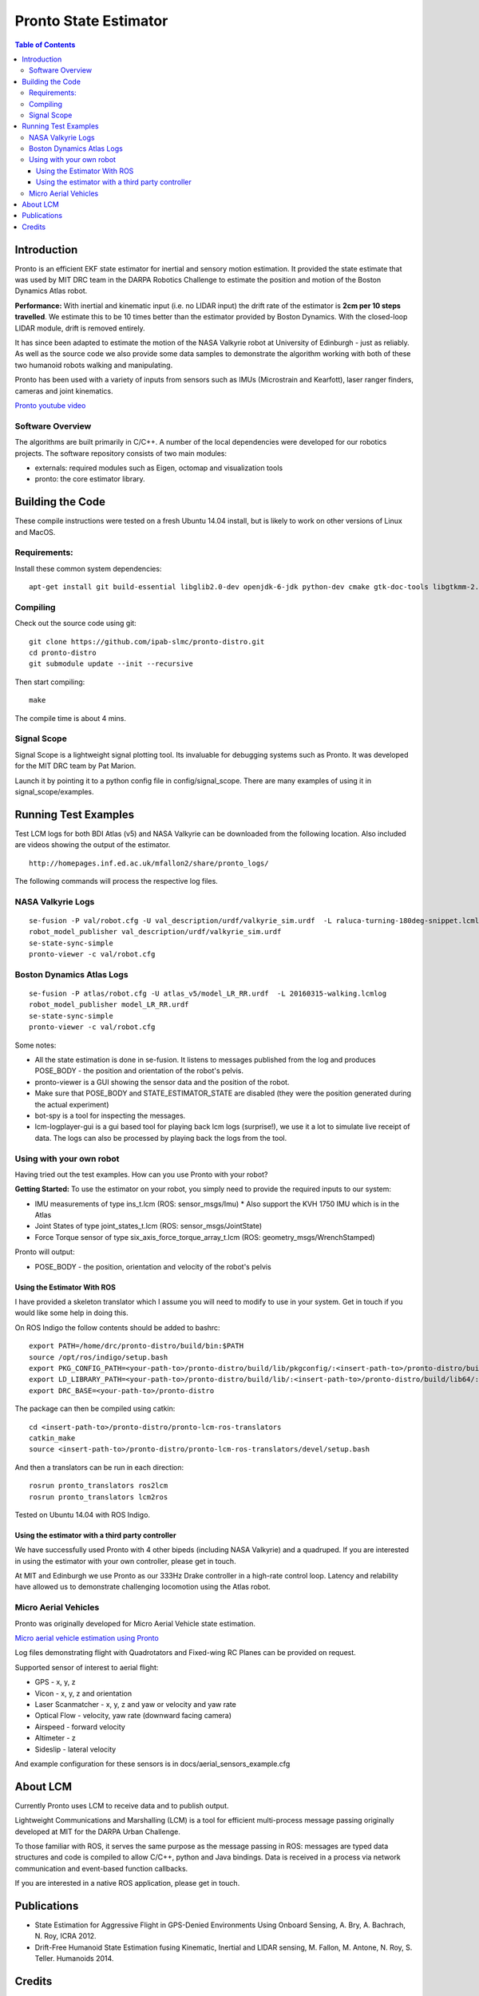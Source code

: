======================
Pronto State Estimator
======================

.. image:: https://travis-ci.org/ipab-slmc/pronto-distro.svg?branch=master
    :target: https://travis-ci.org/ipab-slmc/pronto-distro


.. contents:: Table of Contents

Introduction
============

Pronto is an efficient EKF state estimator for inertial and sensory
motion estimation. It provided the state estimate that was used by MIT DRC team in the DARPA Robotics Challenge to estimate the position and motion of the Boston Dynamics Atlas robot.

**Performance:** With inertial and kinematic input (i.e. no LIDAR input) the drift rate of the 
estimator is **2cm per 10 steps travelled**. We estimate this to be 10 times better 
than the estimator provided by Boston Dynamics. With the closed-loop LIDAR module, drift is removed entirely.

It has since been adapted to estimate the motion of the NASA Valkyrie robot at University of Edinburgh - just as reliably. As well as the source code we also provide some data samples
to demonstrate the algorithm working with both of these two humanoid robots walking and manipulating.

Pronto has been used with a variety of inputs 
from sensors such as IMUs (Microstrain and Kearfott), laser ranger finders, 
cameras and joint kinematics.


.. image:: http://img.youtube.com/vi/V_DxB76MkE4/0.jpg
   :target: https://www.youtube.com/watch?v=V_DxB76MkE4

`Pronto youtube video <https://www.youtube.com/watch?v=V_DxB76MkE4>`_


Software Overview
-----------------
The algorithms are built primarily in C/C++. A number of the local dependencies
were developed for our robotics projects. The software repository consists of two main modules:

* externals: required modules such as Eigen, octomap and visualization tools
* pronto: the core estimator library.

Building the Code
=================
These compile instructions were tested on a fresh Ubuntu 14.04 install, but is likely to work on other versions of Linux and MacOS.

Requirements:
-------------

Install these common system dependencies:

::

    apt-get install git build-essential libglib2.0-dev openjdk-6-jdk python-dev cmake gtk-doc-tools libgtkmm-2.4-dev  freeglut3-dev libjpeg-dev libtinyxml-dev libboost-thread-dev libgtk2.0-dev python-gtk2 mesa-common-dev libgl1-mesa-dev libglu1-mesa-dev libqwt-dev


Compiling
---------

Check out the source code using git:

::

    git clone https://github.com/ipab-slmc/pronto-distro.git
    cd pronto-distro
    git submodule update --init --recursive

Then start compiling:

::

    make

The compile time is about 4 mins. 

Signal Scope
------------
Signal Scope is a lightweight signal plotting tool. Its invaluable for debugging 
systems such as Pronto. It was developed for the MIT DRC team by Pat Marion.

Launch it by pointing it to a python config file in config/signal_scope. 
There are many examples of using it in signal_scope/examples.

Running Test Examples
=====================

Test LCM logs for both BDI Atlas (v5) and NASA Valkyrie can be downloaded from the following
location. Also included are videos showing the output of the estimator.

::

  http://homepages.inf.ed.ac.uk/mfallon2/share/pronto_logs/

The following commands will process the respective log files.

NASA Valkyrie Logs
------------------

::

  se-fusion -P val/robot.cfg -U val_description/urdf/valkyrie_sim.urdf  -L raluca-turning-180deg-snippet.lcmlog
  robot_model_publisher val_description/urdf/valkyrie_sim.urdf 
  se-state-sync-simple
  pronto-viewer -c val/robot.cfg


Boston Dynamics Atlas Logs
--------------------------

::

  se-fusion -P atlas/robot.cfg -U atlas_v5/model_LR_RR.urdf  -L 20160315-walking.lcmlog
  robot_model_publisher model_LR_RR.urdf
  se-state-sync-simple
  pronto-viewer -c val/robot.cfg


Some notes:

* All the state estimation is done in se-fusion. It listens to messages published 
  from the log and produces POSE_BODY - the position and orientation of the robot's pelvis. 
* pronto-viewer is a GUI showing the sensor data and 
  the position of the robot.
* Make sure that POSE_BODY and STATE_ESTIMATOR_STATE are disabled 
  (they were the position generated during the actual experiment)
* bot-spy is a tool for inspecting the messages.
* lcm-logplayer-gui is a gui based tool for playing back lcm logs (surprise!), we use it a lot to simulate live receipt of data. The logs can also be processed by playing back the logs from the tool.


Using with your own robot
-------------------------

Having tried out the test examples. How can you use Pronto with your robot?

**Getting Started:** To use the estimator on your robot, you simply need to provide
the required inputs to our system:

* IMU measurements of type ins_t.lcm (ROS: sensor_msgs/Imu)
  * Also support the KVH 1750 IMU which is in the Atlas
* Joint States of type joint_states_t.lcm (ROS: sensor_msgs/JointState)
* Force Torque sensor of type six_axis_force_torque_array_t.lcm (ROS: geometry_msgs/WrenchStamped)

Pronto will output: 

* POSE_BODY - the position, orientation and velocity of the robot's pelvis

Using the Estimator With ROS
~~~~~~~~~~~~~~~~~~~~~~~~~~~~

I have provided a skeleton translator which I assume you will need
to modify to use in your system. Get in touch if you would like some help in doing this.

On ROS Indigo the follow contents should be added to bashrc: 

::

  export PATH=/home/drc/pronto-distro/build/bin:$PATH
  source /opt/ros/indigo/setup.bash
  export PKG_CONFIG_PATH=<your-path-to>/pronto-distro/build/lib/pkgconfig/:<insert-path-to>/pronto-distro/build/lib64/pkgconfig/:$PKG_CONFIG_PATH
  export LD_LIBRARY_PATH=<your-path-to>/pronto-distro/build/lib/:<insert-path-to>/pronto-distro/build/lib64/:$LD_LIBRARY_PATH
  export DRC_BASE=<your-path-to>/pronto-distro

The package can then be compiled using catkin:

::

  cd <insert-path-to>/pronto-distro/pronto-lcm-ros-translators
  catkin_make
  source <insert-path-to>/pronto-distro/pronto-lcm-ros-translators/devel/setup.bash

And then a translators can be run in each direction:

::
  
  rosrun pronto_translators ros2lcm
  rosrun pronto_translators lcm2ros

Tested on Ubuntu 14.04 with ROS Indigo.

Using the estimator with a third party controller
~~~~~~~~~~~~~~~~~~~~~~~~~~~~~~~~~~~~~~~~~~~~~~~~~

We have successfully used Pronto with 4 other bipeds (including NASA Valkyrie) and a quadruped. If you are interested in using the estimator with your own controller, please get in touch.

At MIT and Edinburgh we use Pronto as our 333Hz Drake controller in a high-rate control loop. Latency
and relability have allowed us to demonstrate challenging locomotion using the Atlas robot.


Micro Aerial Vehicles
---------------------

Pronto was originally developed for Micro Aerial Vehicle state estimation.

.. image:: http://img.youtube.com/vi/kYs215TgI7c/0.jpg
   :target: https://www.youtube.com/watch?v=kYs215TgI7c

`Micro aerial vehicle estimation using Pronto <https://www.youtube.com/watch?v=kYs215TgI7c>`_

Log files demonstrating flight with Quadrotators and Fixed-wing RC Planes can
be provided on request.

Supported sensor of interest to aerial flight:

* GPS - x, y, z
* Vicon - x, y, z and orientation
* Laser Scanmatcher - x, y, z and yaw or velocity and yaw rate
* Optical Flow - velocity, yaw rate (downward facing camera)
* Airspeed - forward velocity
* Altimeter - z
* Sideslip - lateral velocity

And example configuration for these sensors is in docs/aerial_sensors_example.cfg

About LCM
=========

Currently Pronto uses LCM to receive data and to publish output.

Lightweight Communications and Marshalling (LCM) is a tool for efficient multi-process 
message passing originally developed at MIT for the DARPA Urban Challenge.

To those familiar with ROS, it serves the same purpose as the message passing in ROS: messages are typed data structures and code is compiled to allow C/C++, python and Java bindings. Data is received in a process
via network communication and event-based function callbacks.

If you are interested in a native ROS application, please get in touch.

Publications
============

* State Estimation for Aggressive Flight in GPS-Denied Environments Using Onboard Sensing, A. Bry, A. Bachrach, N. Roy, ICRA 2012.
* Drift-Free Humanoid State Estimation fusing Kinematic, Inertial and LIDAR sensing, M. Fallon, M. Antone, N. Roy, S. Teller. Humanoids 2014.

Credits
=======

Originally Developed by Adam Bry, Abe Bachrach and Nicholas Roy of 
the `MIT Robust Robotics Group <http://groups.csail.mit.edu/rrg/>`_.

Extended to support humanoid motion by Maurice Fallon with the help
of the `MIT DARPA Robotics Challenge Team <http://www.drc.mit.edu>`_.

Additional contributions from:

* Andy Barry
* Pat Marion

The License information is available in the LICENSE file attached to this document.

Maurice Fallon, Feb 2015. maurice.fallon@ed.ac.uk

